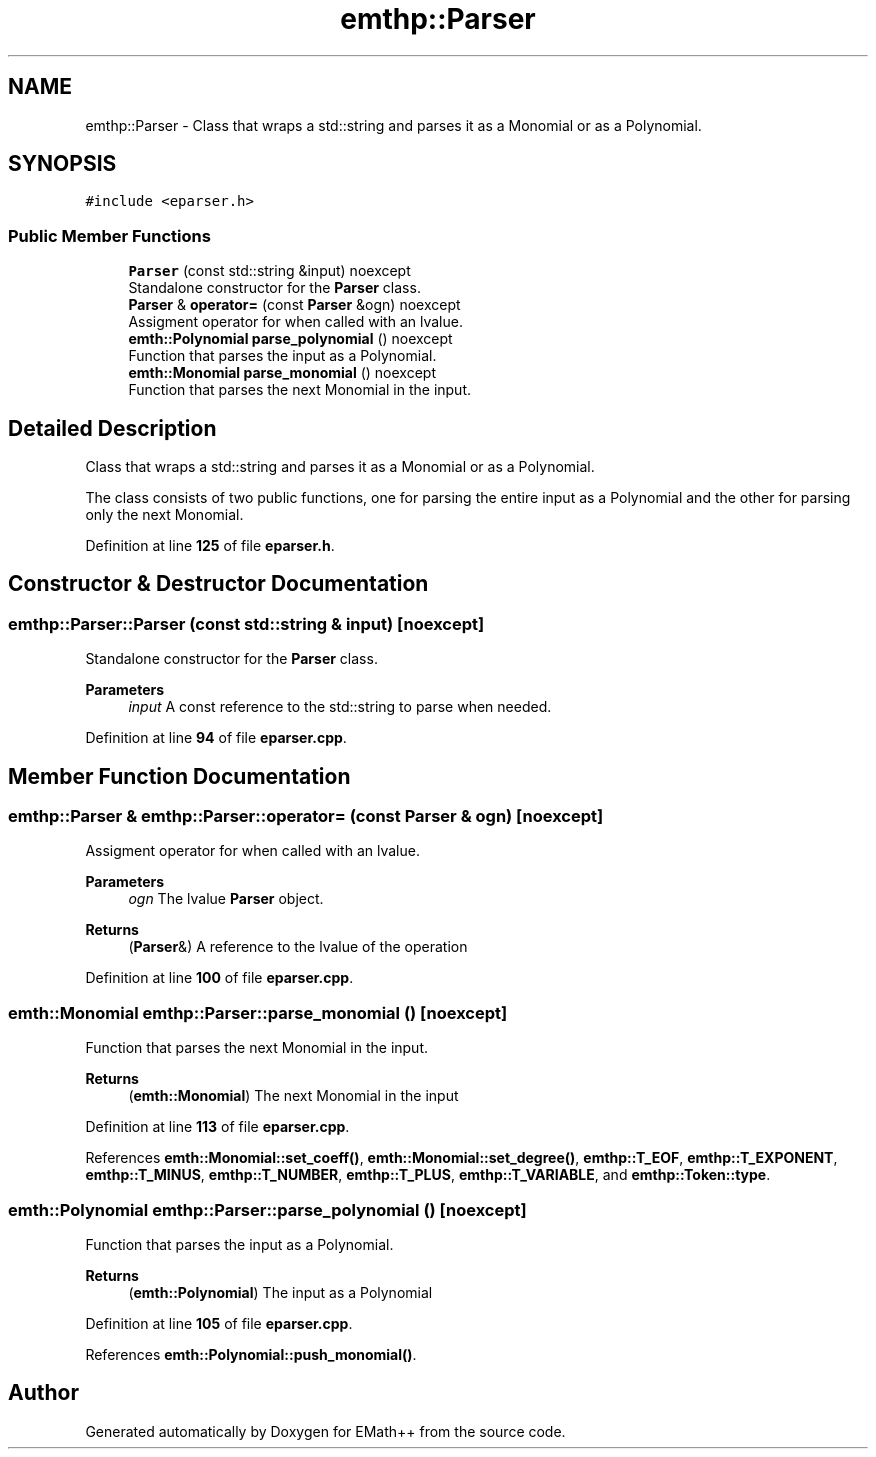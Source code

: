 .TH "emthp::Parser" 3 "Sun Mar 19 2023" "EMath++" \" -*- nroff -*-
.ad l
.nh
.SH NAME
emthp::Parser \- Class that wraps a std::string and parses it as a Monomial or as a Polynomial\&.  

.SH SYNOPSIS
.br
.PP
.PP
\fC#include <eparser\&.h>\fP
.SS "Public Member Functions"

.in +1c
.ti -1c
.RI "\fBParser\fP (const std::string &input) noexcept"
.br
.RI "Standalone constructor for the \fBParser\fP class\&. "
.ti -1c
.RI "\fBParser\fP & \fBoperator=\fP (const \fBParser\fP &ogn) noexcept"
.br
.RI "Assigment operator for when called with an lvalue\&. "
.ti -1c
.RI "\fBemth::Polynomial\fP \fBparse_polynomial\fP () noexcept"
.br
.RI "Function that parses the input as a Polynomial\&. "
.ti -1c
.RI "\fBemth::Monomial\fP \fBparse_monomial\fP () noexcept"
.br
.RI "Function that parses the next Monomial in the input\&. "
.in -1c
.SH "Detailed Description"
.PP 
Class that wraps a std::string and parses it as a Monomial or as a Polynomial\&. 

The class consists of two public functions, one for parsing the entire input as a Polynomial and the other for parsing only the next Monomial\&. 
.PP
Definition at line \fB125\fP of file \fBeparser\&.h\fP\&.
.SH "Constructor & Destructor Documentation"
.PP 
.SS "emthp::Parser::Parser (const std::string & input)\fC [noexcept]\fP"

.PP
Standalone constructor for the \fBParser\fP class\&. 
.PP
\fBParameters\fP
.RS 4
\fIinput\fP A const reference to the std::string to parse when needed\&. 
.RE
.PP

.PP
Definition at line \fB94\fP of file \fBeparser\&.cpp\fP\&.
.SH "Member Function Documentation"
.PP 
.SS "\fBemthp::Parser\fP & emthp::Parser::operator= (const \fBParser\fP & ogn)\fC [noexcept]\fP"

.PP
Assigment operator for when called with an lvalue\&. 
.PP
\fBParameters\fP
.RS 4
\fIogn\fP The lvalue \fBParser\fP object\&. 
.RE
.PP
\fBReturns\fP
.RS 4
(\fBParser\fP&) A reference to the lvalue of the operation 
.RE
.PP

.PP
Definition at line \fB100\fP of file \fBeparser\&.cpp\fP\&.
.SS "\fBemth::Monomial\fP emthp::Parser::parse_monomial ()\fC [noexcept]\fP"

.PP
Function that parses the next Monomial in the input\&. 
.PP
\fBReturns\fP
.RS 4
(\fBemth::Monomial\fP) The next Monomial in the input 
.RE
.PP

.PP
Definition at line \fB113\fP of file \fBeparser\&.cpp\fP\&.
.PP
References \fBemth::Monomial::set_coeff()\fP, \fBemth::Monomial::set_degree()\fP, \fBemthp::T_EOF\fP, \fBemthp::T_EXPONENT\fP, \fBemthp::T_MINUS\fP, \fBemthp::T_NUMBER\fP, \fBemthp::T_PLUS\fP, \fBemthp::T_VARIABLE\fP, and \fBemthp::Token::type\fP\&.
.SS "\fBemth::Polynomial\fP emthp::Parser::parse_polynomial ()\fC [noexcept]\fP"

.PP
Function that parses the input as a Polynomial\&. 
.PP
\fBReturns\fP
.RS 4
(\fBemth::Polynomial\fP) The input as a Polynomial 
.RE
.PP

.PP
Definition at line \fB105\fP of file \fBeparser\&.cpp\fP\&.
.PP
References \fBemth::Polynomial::push_monomial()\fP\&.

.SH "Author"
.PP 
Generated automatically by Doxygen for EMath++ from the source code\&.
